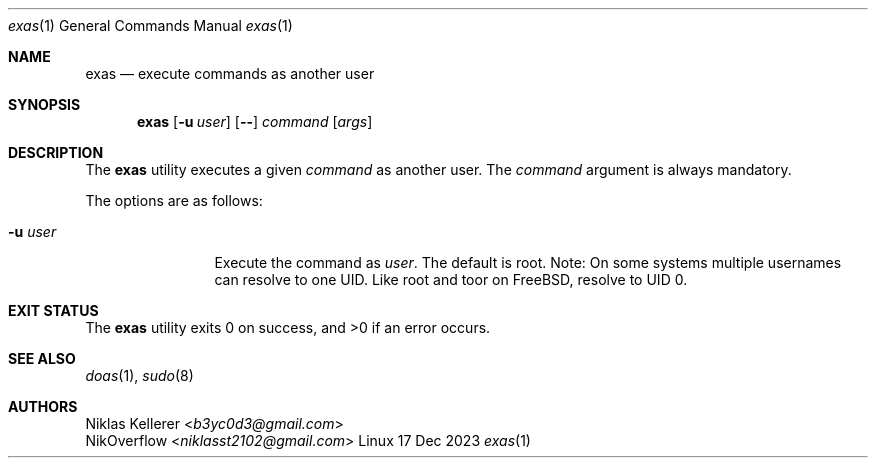 .\" exas.1, v 1.0.1 2023/12/17
.Dd 17 Dec 2023
.Dt exas 1
.Os Linux
.Sh NAME
.Nm exas
.Nd execute commands as another user
.Sh SYNOPSIS
.Nm
.Op Fl u Ar user
.Op Fl -
.Ar command
.Op Ar args
.Sh DESCRIPTION
The
.Nm
utility executes a given
.Ar command
as another user. The
.Ar command
argument is always mandatory.
.Pp
The options are as follows:
.Bl -tag -width tenletters
.It Fl u Ar user
Execute the command as
.Ar user .
The default is root.
Note: On some systems multiple usernames can resolve to one UID. Like root and
toor on FreeBSD, resolve to UID 0.
.El
.Sh EXIT STATUS
.Pp
The
.Nm
utility exits 0 on success, and >0 if an error occurs.
.Sh SEE ALSO
.Xr doas 1 ,
.Xr sudo 8
.Sh AUTHORS
.An Niklas Kellerer Aq Mt b3yc0d3@gmail.com
.An NikOverflow Aq Mt niklasst2102@gmail.com